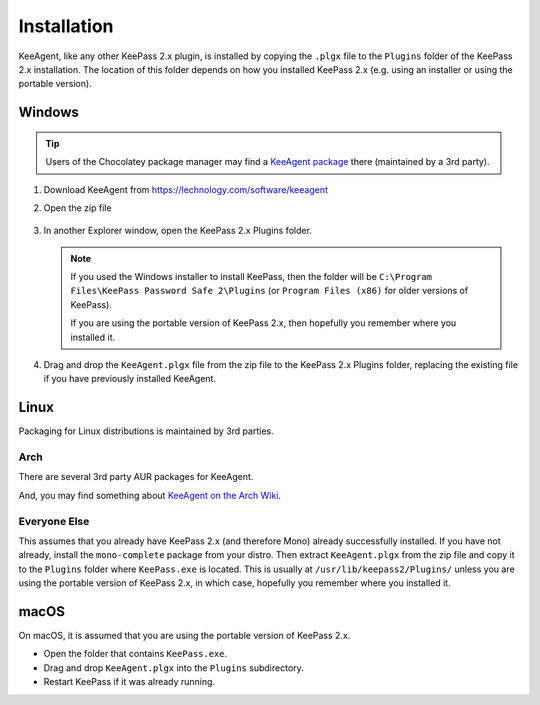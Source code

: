 ============
Installation
============

KeeAgent, like any other KeePass 2.x plugin, is installed by copying the ``.plgx``
file to the ``Plugins`` folder of the KeePass 2.x installation. The location
of this folder depends on how you installed KeePass 2.x (e.g. using an installer
or using the portable version).


Windows
=======

.. tip:: Users of the Chocolatey package manager may find a `KeeAgent package`__
         there (maintained by a 3rd party).

.. __: https://chocolatey.org/packages/keepass-plugin-keeagent


1.  Download KeeAgent from https://lechnology.com/software/keeagent

2.  Open the zip file

    .. figure:: images/win10-keeagent-zip-contents.png
        :alt: screenshot of Windows Explorer showing the contents of the
            downloaded KeeAgent zip file

3.  In another Explorer window, open the KeePass 2.x Plugins folder.

    .. figure:: images/win10-keepass2-plugins-folder.png
        :alt: screenshot of Windows Explorer showing KeePass 2.x Plugins directory

    .. note:: If you used the Windows installer to install KeePass, then the folder
        will be ``C:\Program Files\KeePass Password Safe 2\Plugins`` (or
        ``Program Files (x86)`` for older versions of KeePass).
            
        If you are using the portable version of KeePass 2.x, then hopefully
        you remember where you installed it.
  
4.  Drag and drop the ``KeeAgent.plgx`` file from the zip file to the KeePass 2.x
    Plugins folder, replacing the existing file if you have previously installed
    KeeAgent.

    .. figure:: images/win10-keepass2-plugins-folder-drag-and-drop.png
        :alt: screenshot of Windows Explorer showing dropping a file into the
            KeePass 2.x Plugins directory


Linux
=====

Packaging for Linux distributions is maintained by 3rd parties.

Arch
----

There are several 3rd party AUR packages for KeeAgent.

And, you may find something about `KeeAgent on the Arch Wiki`__.

.. __: https://wiki.archlinux.org/index.php/SSH_keys#KeePass2_with_KeeAgent_plugin


Everyone Else
-------------

This assumes that you already have KeePass 2.x (and therefore Mono) already
successfully installed. If you have not already, install the ``mono-complete``
package from your distro. Then extract ``KeeAgent.plgx`` from the zip file
and copy it to the ``Plugins`` folder where ``KeePass.exe`` is located. This
is usually at ``/usr/lib/keepass2/Plugins/`` unless you are using the portable
version of KeePass 2.x, in which case, hopefully you remember where you
installed it.


macOS
=====

On macOS, it is assumed that you are using the portable version of KeePass 2.x.

* Open the folder that contains ``KeePass.exe``.
* Drag and drop ``KeeAgent.plgx`` into the ``Plugins`` subdirectory.
* Restart KeePass if it was already running.
